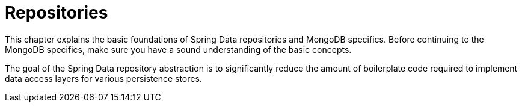 [[mongodb.repositories]]
= Repositories
:page-section-summary-toc: 1

This chapter explains the basic foundations of Spring Data repositories and MongoDB specifics.
Before continuing to the MongoDB specifics, make sure you have a sound understanding of the basic concepts.

The goal of the Spring Data repository abstraction is to significantly reduce the amount of boilerplate code required to implement data access layers for various persistence stores.
